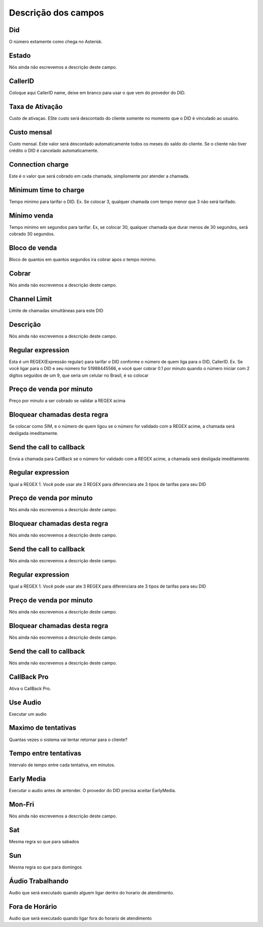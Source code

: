.. _did-menu-list:

**********************
Descrição dos campos
**********************



.. _did-did:

Did
"""

O número extamente como chega no Asterisk.




.. _did-activated:

Estado
""""""

Nós ainda não escrevemos a descrição deste campo.




.. _did-callerid:

CallerID
""""""""

Coloque aqui CallerID name, deixe em branco para usar o que vem do provedor do DID.




.. _did-connection_charge:

Taxa de Ativação
""""""""""""""""""

Custo de ativaçao. ESte custo será descontado do cliente somente no momento que o DID é vinculado ao usuário.




.. _did-fixrate:

Custo mensal
""""""""""""

Custo mensal. Este valor será descontado automaticamente todos os meses do saldo do cliente. Se o cliente não tiver crédito o DID é cancelado automaticamente.




.. _did-connection_sell:

Connection charge
"""""""""""""""""

Este é o valor que será cobrado em cada chamada, simplismente por atender a chamada.




.. _did-minimal_time_charge:

Minimum time to charge
""""""""""""""""""""""

Tempo minimo para tarifar o DID. Ex. Se colocar 3, qualquer chamada com tempo menor que 3 não será tarifado.




.. _did-initblock:

Mínimo venda
"""""""""""""

Tempo minimo em segundos para tarifar. Ex, se colocar 30, qualquer chamada que durar menos de 30 segundos, será cobrado 30 segundos.




.. _did-increment:

Bloco de venda
""""""""""""""

Bloco de quantos em quantos segundos ira cobrar apos o tempo minimo. 




.. _did-charge_of:

Cobrar
""""""

Nós ainda não escrevemos a descrição deste campo.




.. _did-calllimit:

Channel Limit
"""""""""""""

Limite de chamadas simultâneas para este DID




.. _did-description:

Descrição
"""""""""""

Nós ainda não escrevemos a descrição deste campo.




.. _did-expression_1:

Regular expression
""""""""""""""""""

Esta é um REGEX(Expressão regular) para tarifar o DID conforme o número de quem liga para o DID, CallerID. Ex. Se você ligar para o DID e seu número for 51988445566, e você quer cobrar 0.1 por minuto quando o número iniciar com 2 digitos seguidos de um 9, que seria um celular no Brasil, é so colocar




.. _did-selling_rate_1:

Preço de venda por minuto
""""""""""""""""""""""""""

Preço por minuto a ser cobrado se validar a REGEX acima




.. _did-block_expression_1:

Bloquear chamadas desta regra
"""""""""""""""""""""""""""""

Se colocar como SIM, e o número de quem ligou se o número for validado com a REGEX acime, a chamada será desligada imeditamente.




.. _did-send_to_callback_1:

Send the call to callback
"""""""""""""""""""""""""

Envia a chamada para CallBack se o número for  validado com a REGEX acime, a chamada será desligada imeditamente.




.. _did-expression_2:

Regular expression
""""""""""""""""""

Igual a REGEX 1. Você pode usar ate 3 REGEX para diferenciara ate 3 tipos de tarifas para seu DID




.. _did-selling_rate_2:

Preço de venda por minuto
""""""""""""""""""""""""""

Nós ainda não escrevemos a descrição deste campo.




.. _did-block_expression_2:

Bloquear chamadas desta regra
"""""""""""""""""""""""""""""

Nós ainda não escrevemos a descrição deste campo.




.. _did-send_to_callback_2:

Send the call to callback
"""""""""""""""""""""""""

Nós ainda não escrevemos a descrição deste campo.




.. _did-expression_3:

Regular expression
""""""""""""""""""

Igual a REGEX 1. Você pode usar ate 3 REGEX para diferenciara ate 3 tipos de tarifas para seu DID




.. _did-selling_rate_3:

Preço de venda por minuto
""""""""""""""""""""""""""

Nós ainda não escrevemos a descrição deste campo.




.. _did-block_expression_3:

Bloquear chamadas desta regra
"""""""""""""""""""""""""""""

Nós ainda não escrevemos a descrição deste campo.




.. _did-send_to_callback_3:

Send the call to callback
"""""""""""""""""""""""""

Nós ainda não escrevemos a descrição deste campo.




.. _did-cbr:

CallBack Pro
""""""""""""

Ativa o CallBack Pro.




.. _did-cbr_ua:

Use Audio
"""""""""

Executar um audio




.. _did-cbr_total_try:

Maximo de tentativas
""""""""""""""""""""

Quantas vezes o sistema vai tentar retornar para o cliente?




.. _did-cbr_time_try:

Tempo entre tentativas
""""""""""""""""""""""

Intervalo de tempo entre cada tentativa, em minutos.




.. _did-cbr_em:

Early Media
"""""""""""

Executar o audio antes de antender. O provedor do DID precisa aceitar EarlyMedia.




.. _did-TimeOfDay_monFri:

Mon-Fri
"""""""

Nós ainda não escrevemos a descrição deste campo.




.. _did-TimeOfDay_sat:

Sat
"""

Mesma regra so que para sabados




.. _did-TimeOfDay_sun:

Sun
"""

Mesma regra so que para domingos




.. _did-workaudio:

Áudio Trabalhando
""""""""""""""""""

Audio que será executado quando alguem ligar dentro do horario de atendimento.




.. _did-noworkaudio:

Fora de Horário
""""""""""""""""

Audio que será executado quando ligar fora do horario de atendimento



